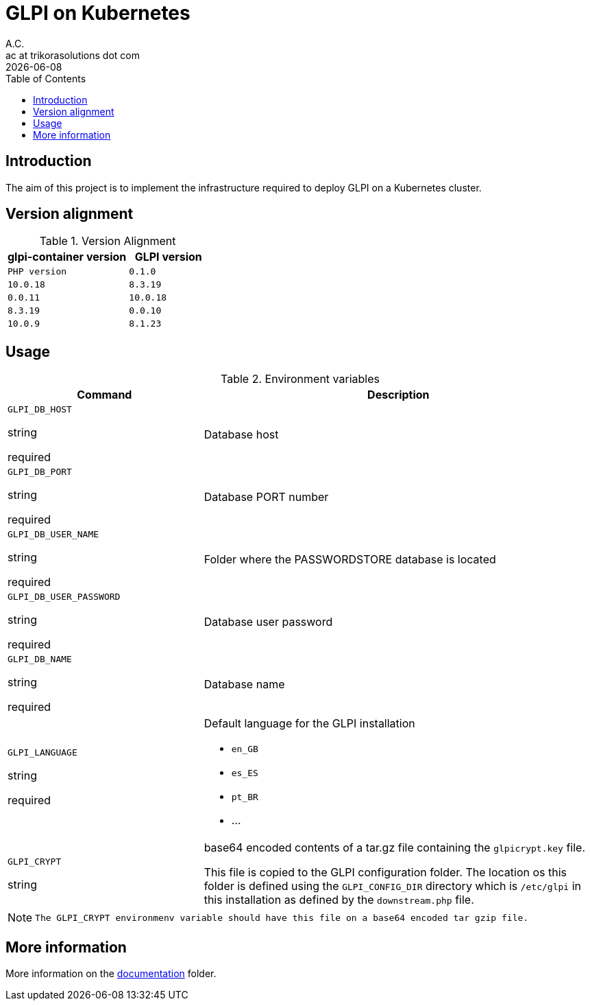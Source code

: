 = GLPI on Kubernetes
A.C. <ac at trikorasolutions dot com>
:revdate:      {docdate}
:table-caption: Table
:toc: left
:toc-title: Table of Contents
:icons: font
:source-highlighter: rouge
:description: The aim of this project is to implement the infrastructure 
required to deploy GLPI on a Kubernetes cluster.
ifdef::env-github[]
:tip-caption: :bulb:
:note-caption: :information_source:
:important-caption: :heavy_exclamation_mark:
:caution-caption: :fire:
:warning-caption: :warning:
endif::[]

== Introduction

The aim of this project is to implement the infrastructure 
required to deploy GLPI on a Kubernetes cluster.

== Version alignment

.Version Alignment
[%header,cols="60%m,40%m"]
|===
| glpi-container version | GLPI version | PHP version
| 0.1.0 | 10.0.18 | 8.3.19
| 0.0.11 | 10.0.18 | 8.3.19
| 0.0.10 | 10.0.9 | 8.1.23
|===

== Usage

.Environment variables
[%header,cols="2,4"]
|===
| Command | Description

| `GLPI_DB_HOST`

[.fuchsia]#string# 

[.red]#required# 

a| Database host

| `GLPI_DB_PORT`

[.fuchsia]#string# 

[.red]#required# 

a| Database PORT number

| `GLPI_DB_USER_NAME`

[.fuchsia]#string# 

[.red]#required# 

a| Folder where the PASSWORDSTORE database is located

| `GLPI_DB_USER_PASSWORD`

[.fuchsia]#string# 

[.red]#required# 

a| Database user password

| `GLPI_DB_NAME`

[.fuchsia]#string# 

[.red]#required# 

a| Database name

| `GLPI_LANGUAGE`

[.fuchsia]#string# 

[.red]#required# 

a| Default language for the GLPI installation

* `en_GB`
* `es_ES`
* `pt_BR`
* ...

| `GLPI_CRYPT`

[.fuchsia]#string# 

a| base64 encoded contents of a tar.gz file containing the `glpicrypt.key` file.

This file is copied to the GLPI configuration folder. The location os this
folder is defined using the `GLPI_CONFIG_DIR` directory which is `/etc/glpi` 
in this installation as defined by the `downstream.php` file.

|===

[NOTE]
====
 The GLPI_CRYPT environmenv variable should have this file on a base64 encoded tar gzip file.
====

== More information

More information on the link:src/docs/README.adoc[documentation] folder.
